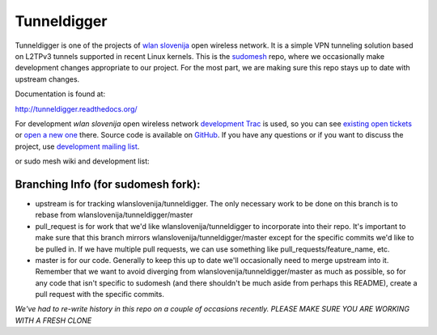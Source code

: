 Tunneldigger
============

Tunneldigger is one of the projects of `wlan slovenija`_ open wireless network.
It is a simple VPN tunneling solution based on L2TPv3 tunnels supported in
recent Linux kernels. This is the `sudomesh`_ repo, where we occasionally make
development changes appropriate to our project. For the most part, we are
making sure this repo stays up to date with upstream changes. 

.. _wlan slovenija: https://wlan-si.net
.. _sudomesh: https://sudomesh.org/

Documentation is found at:

http://tunneldigger.readthedocs.org/

For development *wlan slovenija* open wireless network `development Trac`_ is
used, so you can see `existing open tickets`_ or `open a new one`_ there. Source
code is available on GitHub_. If you have any questions or if you want to
discuss the project, use `development mailing list`_.

.. _development Trac: https://dev.wlan-si.net/wiki/Tunneldigger
.. _existing open tickets: https://dev.wlan-si.net/report
.. _open a new one: https://dev.wlan-si.net/newticket
.. _GitHub: https://github.com/wlanslovenija/tunneldigger
.. _development mailing list: https://wlan-si.net/lists/info/development

or sudo mesh wiki and development list:

.. _sudo mesh wiki: https://sudoroom.org/wiki/Mesh
.. _sudo mesh mailing list: http://lists.sudoroom.org/listinfo/mesh


Branching Info (for sudomesh fork):
~~~~~~~~~~~~~~~~~~~~~~
- upstream is for tracking wlanslovenija/tunneldigger. The only necessary work to be 
  done on this branch is to rebase from wlanslovenija/tunneldigger/master

- pull_request is for work that we'd like wlanslovenija/tunneldigger to incorporate into
  their repo. It's important to make sure that this branch mirrors wlanslovenija/tunneldigger/master
  except for the specific commits we'd like to be pulled in.
  If we have multiple pull requests, we can use something like pull_requests/feature_name, etc.

- master is for our code. Generally to keep this up to date we'll occasionally need to merge upstream into it.
  Remember that we want to avoid diverging from wlanslovenija/tunneldigger/master as much as possible,
  so for any code that isn't specific to sudomesh (and there shouldn't be much aside from perhaps this README),
  create a pull request with the specific commits.



*We've had to re-write history in this repo on a couple of occasions recently. 
PLEASE MAKE SURE YOU ARE WORKING WITH A FRESH CLONE*
